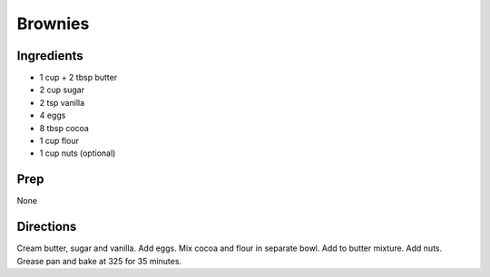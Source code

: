 Brownies 
########################################################### 
 
Ingredients 
========================================================= 
 
- 1 cup + 2 tbsp butter
- 2 cup sugar
- 2 tsp vanilla
- 4 eggs
- 8 tbsp cocoa
- 1 cup flour
- 1 cup nuts (optional) 
 
Prep 
========================================================= 
 
None 
 
Directions 
========================================================= 
 
Cream butter, sugar and vanilla. Add eggs. Mix cocoa and flour in separate bowl. Add to butter mixture. Add nuts. Grease pan and bake at 325 for 35 minutes. 
